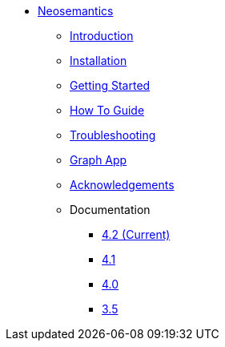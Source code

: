** xref:index.adoc[Neosemantics]
*** xref:index.adoc[Introduction]
*** xref:installation.adoc[Installation]
*** xref:tutorial.adoc[Getting Started]
*** xref:how-to-guide.adoc[How To Guide]
*** xref:troubleshooting.adoc[Troubleshooting]
*** xref:graph-app.adoc[Graph App]
*** xref:acknowledgements.adoc[Acknowledgements]
*** Documentation
**** link:/labs/neosemantics/4.2[4.2 (Current)]
**** link:/labs/neosemantics/4.1[4.1]
**** link:/labs/neosemantics/4.0[4.0]
**** link:https://neo4j.com/docs/labs/nsmntx/3.5/[3.5^]

